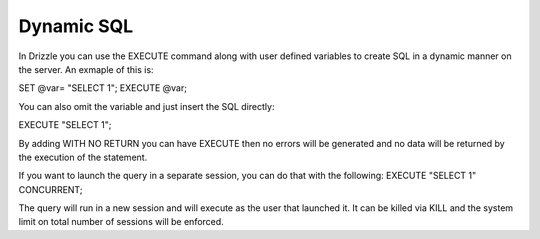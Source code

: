 Dynamic SQL
===========

In Drizzle you can use the EXECUTE command along with user defined variables
to create SQL in a dynamic manner on the server. An exmaple of this is:

SET @var= "SELECT 1";
EXECUTE @var;

You can also omit the variable and just insert the SQL directly:

EXECUTE "SELECT 1";

By adding WITH NO RETURN you can have EXECUTE then no errors will be
generated and no data will be returned by the execution of the statement.

If you want to launch the query in a separate session, you can do that with
the following:
EXECUTE "SELECT 1" CONCURRENT;

The query will run in a new session and will execute as the user that
launched it. It can be killed via KILL and the system limit on total number
of sessions will be enforced.

